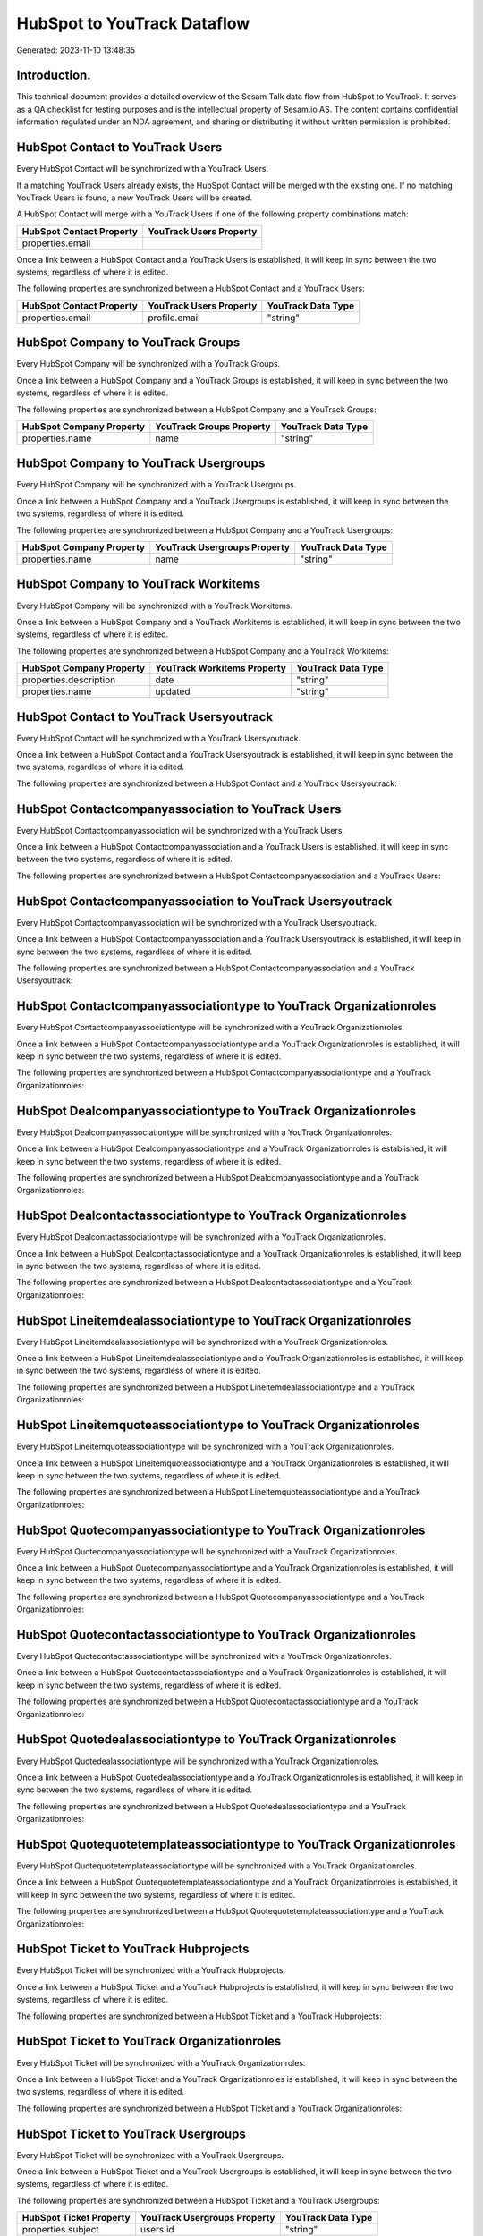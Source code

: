 ============================
HubSpot to YouTrack Dataflow
============================

Generated: 2023-11-10 13:48:35

Introduction.
------------

This technical document provides a detailed overview of the Sesam Talk data flow from HubSpot to YouTrack. It serves as a QA checklist for testing purposes and is the intellectual property of Sesam.io AS. The content contains confidential information regulated under an NDA agreement, and sharing or distributing it without written permission is prohibited.

HubSpot Contact to YouTrack Users
---------------------------------
Every HubSpot Contact will be synchronized with a YouTrack Users.

If a matching YouTrack Users already exists, the HubSpot Contact will be merged with the existing one.
If no matching YouTrack Users is found, a new YouTrack Users will be created.

A HubSpot Contact will merge with a YouTrack Users if one of the following property combinations match:

.. list-table::
   :header-rows: 1

   * - HubSpot Contact Property
     - YouTrack Users Property
   * - properties.email
     - 

Once a link between a HubSpot Contact and a YouTrack Users is established, it will keep in sync between the two systems, regardless of where it is edited.

The following properties are synchronized between a HubSpot Contact and a YouTrack Users:

.. list-table::
   :header-rows: 1

   * - HubSpot Contact Property
     - YouTrack Users Property
     - YouTrack Data Type
   * - properties.email
     - profile.email
     - "string"


HubSpot Company to YouTrack Groups
----------------------------------
Every HubSpot Company will be synchronized with a YouTrack Groups.

Once a link between a HubSpot Company and a YouTrack Groups is established, it will keep in sync between the two systems, regardless of where it is edited.

The following properties are synchronized between a HubSpot Company and a YouTrack Groups:

.. list-table::
   :header-rows: 1

   * - HubSpot Company Property
     - YouTrack Groups Property
     - YouTrack Data Type
   * - properties.name
     - name
     - "string"


HubSpot Company to YouTrack Usergroups
--------------------------------------
Every HubSpot Company will be synchronized with a YouTrack Usergroups.

Once a link between a HubSpot Company and a YouTrack Usergroups is established, it will keep in sync between the two systems, regardless of where it is edited.

The following properties are synchronized between a HubSpot Company and a YouTrack Usergroups:

.. list-table::
   :header-rows: 1

   * - HubSpot Company Property
     - YouTrack Usergroups Property
     - YouTrack Data Type
   * - properties.name
     - name
     - "string"


HubSpot Company to YouTrack Workitems
-------------------------------------
Every HubSpot Company will be synchronized with a YouTrack Workitems.

Once a link between a HubSpot Company and a YouTrack Workitems is established, it will keep in sync between the two systems, regardless of where it is edited.

The following properties are synchronized between a HubSpot Company and a YouTrack Workitems:

.. list-table::
   :header-rows: 1

   * - HubSpot Company Property
     - YouTrack Workitems Property
     - YouTrack Data Type
   * - properties.description
     - date
     - "string"
   * - properties.name
     - updated
     - "string"


HubSpot Contact to YouTrack Usersyoutrack
-----------------------------------------
Every HubSpot Contact will be synchronized with a YouTrack Usersyoutrack.

Once a link between a HubSpot Contact and a YouTrack Usersyoutrack is established, it will keep in sync between the two systems, regardless of where it is edited.

The following properties are synchronized between a HubSpot Contact and a YouTrack Usersyoutrack:

.. list-table::
   :header-rows: 1

   * - HubSpot Contact Property
     - YouTrack Usersyoutrack Property
     - YouTrack Data Type


HubSpot Contactcompanyassociation to YouTrack Users
---------------------------------------------------
Every HubSpot Contactcompanyassociation will be synchronized with a YouTrack Users.

Once a link between a HubSpot Contactcompanyassociation and a YouTrack Users is established, it will keep in sync between the two systems, regardless of where it is edited.

The following properties are synchronized between a HubSpot Contactcompanyassociation and a YouTrack Users:

.. list-table::
   :header-rows: 1

   * - HubSpot Contactcompanyassociation Property
     - YouTrack Users Property
     - YouTrack Data Type


HubSpot Contactcompanyassociation to YouTrack Usersyoutrack
-----------------------------------------------------------
Every HubSpot Contactcompanyassociation will be synchronized with a YouTrack Usersyoutrack.

Once a link between a HubSpot Contactcompanyassociation and a YouTrack Usersyoutrack is established, it will keep in sync between the two systems, regardless of where it is edited.

The following properties are synchronized between a HubSpot Contactcompanyassociation and a YouTrack Usersyoutrack:

.. list-table::
   :header-rows: 1

   * - HubSpot Contactcompanyassociation Property
     - YouTrack Usersyoutrack Property
     - YouTrack Data Type


HubSpot Contactcompanyassociationtype to YouTrack Organizationroles
-------------------------------------------------------------------
Every HubSpot Contactcompanyassociationtype will be synchronized with a YouTrack Organizationroles.

Once a link between a HubSpot Contactcompanyassociationtype and a YouTrack Organizationroles is established, it will keep in sync between the two systems, regardless of where it is edited.

The following properties are synchronized between a HubSpot Contactcompanyassociationtype and a YouTrack Organizationroles:

.. list-table::
   :header-rows: 1

   * - HubSpot Contactcompanyassociationtype Property
     - YouTrack Organizationroles Property
     - YouTrack Data Type


HubSpot Dealcompanyassociationtype to YouTrack Organizationroles
----------------------------------------------------------------
Every HubSpot Dealcompanyassociationtype will be synchronized with a YouTrack Organizationroles.

Once a link between a HubSpot Dealcompanyassociationtype and a YouTrack Organizationroles is established, it will keep in sync between the two systems, regardless of where it is edited.

The following properties are synchronized between a HubSpot Dealcompanyassociationtype and a YouTrack Organizationroles:

.. list-table::
   :header-rows: 1

   * - HubSpot Dealcompanyassociationtype Property
     - YouTrack Organizationroles Property
     - YouTrack Data Type


HubSpot Dealcontactassociationtype to YouTrack Organizationroles
----------------------------------------------------------------
Every HubSpot Dealcontactassociationtype will be synchronized with a YouTrack Organizationroles.

Once a link between a HubSpot Dealcontactassociationtype and a YouTrack Organizationroles is established, it will keep in sync between the two systems, regardless of where it is edited.

The following properties are synchronized between a HubSpot Dealcontactassociationtype and a YouTrack Organizationroles:

.. list-table::
   :header-rows: 1

   * - HubSpot Dealcontactassociationtype Property
     - YouTrack Organizationroles Property
     - YouTrack Data Type


HubSpot Lineitemdealassociationtype to YouTrack Organizationroles
-----------------------------------------------------------------
Every HubSpot Lineitemdealassociationtype will be synchronized with a YouTrack Organizationroles.

Once a link between a HubSpot Lineitemdealassociationtype and a YouTrack Organizationroles is established, it will keep in sync between the two systems, regardless of where it is edited.

The following properties are synchronized between a HubSpot Lineitemdealassociationtype and a YouTrack Organizationroles:

.. list-table::
   :header-rows: 1

   * - HubSpot Lineitemdealassociationtype Property
     - YouTrack Organizationroles Property
     - YouTrack Data Type


HubSpot Lineitemquoteassociationtype to YouTrack Organizationroles
------------------------------------------------------------------
Every HubSpot Lineitemquoteassociationtype will be synchronized with a YouTrack Organizationroles.

Once a link between a HubSpot Lineitemquoteassociationtype and a YouTrack Organizationroles is established, it will keep in sync between the two systems, regardless of where it is edited.

The following properties are synchronized between a HubSpot Lineitemquoteassociationtype and a YouTrack Organizationroles:

.. list-table::
   :header-rows: 1

   * - HubSpot Lineitemquoteassociationtype Property
     - YouTrack Organizationroles Property
     - YouTrack Data Type


HubSpot Quotecompanyassociationtype to YouTrack Organizationroles
-----------------------------------------------------------------
Every HubSpot Quotecompanyassociationtype will be synchronized with a YouTrack Organizationroles.

Once a link between a HubSpot Quotecompanyassociationtype and a YouTrack Organizationroles is established, it will keep in sync between the two systems, regardless of where it is edited.

The following properties are synchronized between a HubSpot Quotecompanyassociationtype and a YouTrack Organizationroles:

.. list-table::
   :header-rows: 1

   * - HubSpot Quotecompanyassociationtype Property
     - YouTrack Organizationroles Property
     - YouTrack Data Type


HubSpot Quotecontactassociationtype to YouTrack Organizationroles
-----------------------------------------------------------------
Every HubSpot Quotecontactassociationtype will be synchronized with a YouTrack Organizationroles.

Once a link between a HubSpot Quotecontactassociationtype and a YouTrack Organizationroles is established, it will keep in sync between the two systems, regardless of where it is edited.

The following properties are synchronized between a HubSpot Quotecontactassociationtype and a YouTrack Organizationroles:

.. list-table::
   :header-rows: 1

   * - HubSpot Quotecontactassociationtype Property
     - YouTrack Organizationroles Property
     - YouTrack Data Type


HubSpot Quotedealassociationtype to YouTrack Organizationroles
--------------------------------------------------------------
Every HubSpot Quotedealassociationtype will be synchronized with a YouTrack Organizationroles.

Once a link between a HubSpot Quotedealassociationtype and a YouTrack Organizationroles is established, it will keep in sync between the two systems, regardless of where it is edited.

The following properties are synchronized between a HubSpot Quotedealassociationtype and a YouTrack Organizationroles:

.. list-table::
   :header-rows: 1

   * - HubSpot Quotedealassociationtype Property
     - YouTrack Organizationroles Property
     - YouTrack Data Type


HubSpot Quotequotetemplateassociationtype to YouTrack Organizationroles
-----------------------------------------------------------------------
Every HubSpot Quotequotetemplateassociationtype will be synchronized with a YouTrack Organizationroles.

Once a link between a HubSpot Quotequotetemplateassociationtype and a YouTrack Organizationroles is established, it will keep in sync between the two systems, regardless of where it is edited.

The following properties are synchronized between a HubSpot Quotequotetemplateassociationtype and a YouTrack Organizationroles:

.. list-table::
   :header-rows: 1

   * - HubSpot Quotequotetemplateassociationtype Property
     - YouTrack Organizationroles Property
     - YouTrack Data Type


HubSpot Ticket to YouTrack Hubprojects
--------------------------------------
Every HubSpot Ticket will be synchronized with a YouTrack Hubprojects.

Once a link between a HubSpot Ticket and a YouTrack Hubprojects is established, it will keep in sync between the two systems, regardless of where it is edited.

The following properties are synchronized between a HubSpot Ticket and a YouTrack Hubprojects:

.. list-table::
   :header-rows: 1

   * - HubSpot Ticket Property
     - YouTrack Hubprojects Property
     - YouTrack Data Type


HubSpot Ticket to YouTrack Organizationroles
--------------------------------------------
Every HubSpot Ticket will be synchronized with a YouTrack Organizationroles.

Once a link between a HubSpot Ticket and a YouTrack Organizationroles is established, it will keep in sync between the two systems, regardless of where it is edited.

The following properties are synchronized between a HubSpot Ticket and a YouTrack Organizationroles:

.. list-table::
   :header-rows: 1

   * - HubSpot Ticket Property
     - YouTrack Organizationroles Property
     - YouTrack Data Type


HubSpot Ticket to YouTrack Usergroups
-------------------------------------
Every HubSpot Ticket will be synchronized with a YouTrack Usergroups.

Once a link between a HubSpot Ticket and a YouTrack Usergroups is established, it will keep in sync between the two systems, regardless of where it is edited.

The following properties are synchronized between a HubSpot Ticket and a YouTrack Usergroups:

.. list-table::
   :header-rows: 1

   * - HubSpot Ticket Property
     - YouTrack Usergroups Property
     - YouTrack Data Type
   * - properties.subject
     - users.id
     - "string"


HubSpot Ticketcompanyassociationtype to YouTrack Organizationroles
------------------------------------------------------------------
Every HubSpot Ticketcompanyassociationtype will be synchronized with a YouTrack Organizationroles.

Once a link between a HubSpot Ticketcompanyassociationtype and a YouTrack Organizationroles is established, it will keep in sync between the two systems, regardless of where it is edited.

The following properties are synchronized between a HubSpot Ticketcompanyassociationtype and a YouTrack Organizationroles:

.. list-table::
   :header-rows: 1

   * - HubSpot Ticketcompanyassociationtype Property
     - YouTrack Organizationroles Property
     - YouTrack Data Type


HubSpot User to YouTrack Users
------------------------------
Every HubSpot User will be synchronized with a YouTrack Users.

Once a link between a HubSpot User and a YouTrack Users is established, it will keep in sync between the two systems, regardless of where it is edited.

The following properties are synchronized between a HubSpot User and a YouTrack Users:

.. list-table::
   :header-rows: 1

   * - HubSpot User Property
     - YouTrack Users Property
     - YouTrack Data Type


HubSpot User to YouTrack Usersyoutrack
--------------------------------------
Every HubSpot User will be synchronized with a YouTrack Usersyoutrack.

Once a link between a HubSpot User and a YouTrack Usersyoutrack is established, it will keep in sync between the two systems, regardless of where it is edited.

The following properties are synchronized between a HubSpot User and a YouTrack Usersyoutrack:

.. list-table::
   :header-rows: 1

   * - HubSpot User Property
     - YouTrack Usersyoutrack Property
     - YouTrack Data Type

